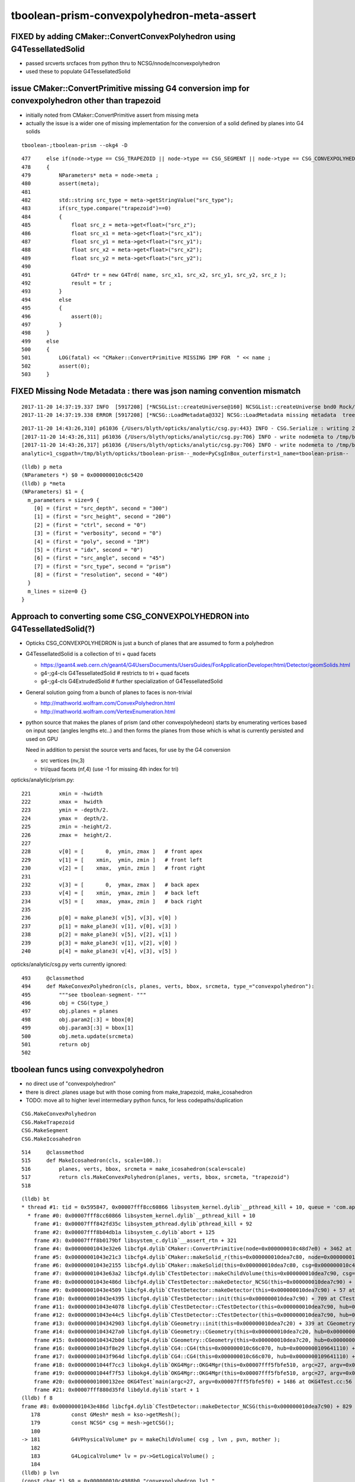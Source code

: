 tboolean-prism-convexpolyhedron-meta-assert
=============================================


FIXED by adding CMaker::ConvertConvexPolyhedron using G4TessellatedSolid
--------------------------------------------------------------------------

* passed srcverts srcfaces from python thru to NCSG/nnode/nconvexpolyhedron
* used these to populate G4TessellatedSolid



issue CMaker::ConvertPrimitive missing G4 conversion imp for convexpolyhedron other than trapezoid
---------------------------------------------------------------------------------------------------------

* initially noted from CMaker::ConvertPrimitive assert from missing meta

* actually the issue is a wider one of missing implementation for the conversion 
  of a solid defined by planes into G4 solids  


::

    tboolean-;tboolean-prism --okg4 -D

::

    477     else if(node->type == CSG_TRAPEZOID || node->type == CSG_SEGMENT || node->type == CSG_CONVEXPOLYHEDRON)
    478     {
    479         NParameters* meta = node->meta ;
    480         assert(meta);
    481 
    482         std::string src_type = meta->getStringValue("src_type");
    483         if(src_type.compare("trapezoid")==0)
    484         {
    485             float src_z = meta->get<float>("src_z");
    486             float src_x1 = meta->get<float>("src_x1");
    487             float src_y1 = meta->get<float>("src_y1");
    488             float src_x2 = meta->get<float>("src_x2");
    489             float src_y2 = meta->get<float>("src_y2");
    490 
    491             G4Trd* tr = new G4Trd( name, src_x1, src_x2, src_y1, src_y2, src_z );
    492             result = tr ;
    493         }
    494         else
    495         {
    496             assert(0);
    497         }  
    498     }
    499     else
    500     {
    501         LOG(fatal) << "CMaker::ConvertPrimitive MISSING IMP FOR  " << name ;
    502         assert(0);
    503     }


FIXED Missing Node Metadata : there was json naming convention mismatch
-------------------------------------------------------------------------

::


    2017-11-20 14:37:19.337 INFO  [5917208] [*NCSGList::createUniverse@160] NCSGList::createUniverse bnd0 Rock//perfectAbsorbSurface/Vacuum ubnd Rock///Rock scale 1 delta 1
    2017-11-20 14:37:19.338 ERROR [5917208] [*NCSG::LoadMetadata@332] NCSG::LoadMetadata missing metadata  treedir /tmp/blyth/opticks/tboolean-prism--/0 idx 0 metapath /tmp/blyth/opticks/tboolean-prism--/0/0/meta.json

::

    2017-11-20 14:43:26,310] p61036 {/Users/blyth/opticks/analytic/csg.py:443} INFO - CSG.Serialize : writing 2 trees to directory /tmp/blyth/opticks/tboolean-prism-- 
    [2017-11-20 14:43:26,311] p61036 {/Users/blyth/opticks/analytic/csg.py:706} INFO - write nodemeta to /tmp/blyth/opticks/tboolean-prism--/0/0/nodemeta.json {'verbosity': '0', 'resolution': '40', 'idx': 0, 'poly': 'IM', 'ctrl': '0'} 
    [2017-11-20 14:43:26,317] p61036 {/Users/blyth/opticks/analytic/csg.py:706} INFO - write nodemeta to /tmp/blyth/opticks/tboolean-prism--/1/0/nodemeta.json {'src_depth': 300, 'src_height': 200, 'ctrl': '0', 'verbosity': '0', 'poly': 'IM', 'idx': 0, 'src_angle': 45, 'src_type': 'prism', 'resolution': '40'} 
    analytic=1_csgpath=/tmp/blyth/opticks/tboolean-prism--_mode=PyCsgInBox_outerfirst=1_name=tboolean-prism--


::

    (lldb) p meta
    (NParameters *) $0 = 0x000000010c6c5420
    (lldb) p *meta
    (NParameters) $1 = {
      m_parameters = size=9 {
        [0] = (first = "src_depth", second = "300")
        [1] = (first = "src_height", second = "200")
        [2] = (first = "ctrl", second = "0")
        [3] = (first = "verbosity", second = "0")
        [4] = (first = "poly", second = "IM")
        [5] = (first = "idx", second = "0")
        [6] = (first = "src_angle", second = "45")
        [7] = (first = "src_type", second = "prism")
        [8] = (first = "resolution", second = "40")
      }
      m_lines = size=0 {}
    }





Approach to converting some CSG_CONVEXPOLYHEDRON into G4TessellatedSolid(?)  
-----------------------------------------------------------------------------

* Opticks CSG_CONVEXPOLYHEDRON is just a bunch of planes that are assumed to form a polyhedron  

* G4TessellatedSolid is a collection of tri + quad facets

  * https://geant4.web.cern.ch/geant4/G4UsersDocuments/UsersGuides/ForApplicationDeveloper/html/Detector/geomSolids.html
  * g4-;g4-cls G4TessellatedSolid   # restricts to tri + quad facets 
  * g4-;g4-cls G4ExtrudedSolid      # further specialization of G4TessellatedSolid

* General solution going from a bunch of planes to faces is non-trivial 

  * http://mathworld.wolfram.com/ConvexPolyhedron.html
  * http://mathworld.wolfram.com/VertexEnumeration.html

* python source that makes the planes of prism (and other convexpolyhedeon) starts by
  enumerating vertices based on input spec (angles lengths etc..) and then forms the
  planes from those which is what is currently persisted and used on GPU 

  Need in addition to persist the source verts and faces, for use by the G4 conversion

  * src vertices (nv,3)
  * tri/quad facets (nf,4)  (use -1 for missing 4th index for tri)

opticks/analytic/prism.py::

    221         xmin = -hwidth
    222         xmax =  hwidth
    223         ymin = -depth/2.
    224         ymax =  depth/2.
    225         zmin = -height/2.
    226         zmax =  height/2.
    227 
    228         v[0] = [       0,  ymin, zmax ]   # front apex
    229         v[1] = [    xmin,  ymin, zmin ]   # front left
    230         v[2] = [    xmax,  ymin, zmin ]   # front right
    231 
    232         v[3] = [       0,  ymax, zmax ]   # back apex
    233         v[4] = [    xmin,  ymax, zmin ]   # back left
    234         v[5] = [    xmax,  ymax, zmin ]   # back right
    235 
    236         p[0] = make_plane3( v[5], v[3], v[0] )
    237         p[1] = make_plane3( v[1], v[0], v[3] )
    238         p[2] = make_plane3( v[5], v[2], v[1] )
    239         p[3] = make_plane3( v[1], v[2], v[0] )
    240         p[4] = make_plane3( v[4], v[3], v[5] )



opticks/analytic/csg.py verts currently ignored::

     493     @classmethod
     494     def MakeConvexPolyhedron(cls, planes, verts, bbox, srcmeta, type_="convexpolyhedron"):
     495         """see tboolean-segment- """
     496         obj = CSG(type_)
     497         obj.planes = planes
     498         obj.param2[:3] = bbox[0]
     499         obj.param3[:3] = bbox[1]
     500         obj.meta.update(srcmeta)
     501         return obj
     502 


tboolean funcs using convexpolyhedron
--------------------------------------

* no direct use of "convexpolyhedron"

* there is direct .planes usage but with those coming from make_trapezoid, make_icosahedron

* TODO: move all to higher level intermediary python funcs, for less codepaths/duplication

::

   CSG.MakeConvexPolyhedron
   CSG.MakeTrapezoid
   CSG.MakeSegment
   CSG.MakeIcosahedron
    


::

     514     @classmethod
     515     def MakeIcosahedron(cls, scale=100.):
     516         planes, verts, bbox, srcmeta = make_icosahedron(scale=scale)
     517         return cls.MakeConvexPolyhedron(planes, verts, bbox, srcmeta, "trapezoid")
     518 






::

    (lldb) bt
    * thread #1: tid = 0x595847, 0x00007fff8cc60866 libsystem_kernel.dylib`__pthread_kill + 10, queue = 'com.apple.main-thread', stop reason = signal SIGABRT
      * frame #0: 0x00007fff8cc60866 libsystem_kernel.dylib`__pthread_kill + 10
        frame #1: 0x00007fff842fd35c libsystem_pthread.dylib`pthread_kill + 92
        frame #2: 0x00007fff8b04db1a libsystem_c.dylib`abort + 125
        frame #3: 0x00007fff8b0179bf libsystem_c.dylib`__assert_rtn + 321
        frame #4: 0x00000001043e32e6 libcfg4.dylib`CMaker::ConvertPrimitive(node=0x000000010c48d7e0) + 3462 at CMaker.cc:480
        frame #5: 0x00000001043e21c3 libcfg4.dylib`CMaker::makeSolid_r(this=0x000000010dea7c80, node=0x000000010c48d7e0) + 83 at CMaker.cc:314
        frame #6: 0x00000001043e2155 libcfg4.dylib`CMaker::makeSolid(this=0x000000010dea7c80, csg=0x000000010c48ca20) + 53 at CMaker.cc:298
        frame #7: 0x00000001043e63a2 libcfg4.dylib`CTestDetector::makeChildVolume(this=0x000000010dea7c90, csg=0x000000010c48ca20, lvn=0x000000010c4988b0, pvn=0x000000010c4a1960, mother=0x000000010deb02d0) + 354 at CTestDetector.cc:129
        frame #8: 0x00000001043e486d libcfg4.dylib`CTestDetector::makeDetector_NCSG(this=0x000000010dea7c90) + 829 at CTestDetector.cc:181
        frame #9: 0x00000001043e4509 libcfg4.dylib`CTestDetector::makeDetector(this=0x000000010dea7c90) + 57 at CTestDetector.cc:103
        frame #10: 0x00000001043e4395 libcfg4.dylib`CTestDetector::init(this=0x000000010dea7c90) + 709 at CTestDetector.cc:93
        frame #11: 0x00000001043e4078 libcfg4.dylib`CTestDetector::CTestDetector(this=0x000000010dea7c90, hub=0x0000000109641110, query=0x0000000000000000) + 248 at CTestDetector.cc:77
        frame #12: 0x00000001043e44c5 libcfg4.dylib`CTestDetector::CTestDetector(this=0x000000010dea7c90, hub=0x0000000109641110, query=0x0000000000000000) + 37 at CTestDetector.cc:78
        frame #13: 0x0000000104342903 libcfg4.dylib`CGeometry::init(this=0x000000010dea7c20) + 339 at CGeometry.cc:63
        frame #14: 0x00000001043427a0 libcfg4.dylib`CGeometry::CGeometry(this=0x000000010dea7c20, hub=0x0000000109641110) + 112 at CGeometry.cc:53
        frame #15: 0x0000000104342b0d libcfg4.dylib`CGeometry::CGeometry(this=0x000000010dea7c20, hub=0x0000000109641110) + 29 at CGeometry.cc:54
        frame #16: 0x00000001043f8e29 libcfg4.dylib`CG4::CG4(this=0x000000010c66c070, hub=0x0000000109641110) + 297 at CG4.cc:127
        frame #17: 0x00000001043f964d libcfg4.dylib`CG4::CG4(this=0x000000010c66c070, hub=0x0000000109641110) + 29 at CG4.cc:149
        frame #18: 0x00000001044f7cc3 libokg4.dylib`OKG4Mgr::OKG4Mgr(this=0x00007fff5fbfe510, argc=27, argv=0x00007fff5fbfe5f0) + 547 at OKG4Mgr.cc:35
        frame #19: 0x00000001044f7f53 libokg4.dylib`OKG4Mgr::OKG4Mgr(this=0x00007fff5fbfe510, argc=27, argv=0x00007fff5fbfe5f0) + 35 at OKG4Mgr.cc:41
        frame #20: 0x00000001000132ee OKG4Test`main(argc=27, argv=0x00007fff5fbfe5f0) + 1486 at OKG4Test.cc:56
        frame #21: 0x00007fff880d35fd libdyld.dylib`start + 1
    (lldb) f 8
    frame #8: 0x00000001043e486d libcfg4.dylib`CTestDetector::makeDetector_NCSG(this=0x000000010dea7c90) + 829 at CTestDetector.cc:181
       178          const GMesh* mesh = kso->getMesh();
       179          const NCSG* csg = mesh->getCSG();
       180  
    -> 181          G4VPhysicalVolume* pv = makeChildVolume( csg , lvn , pvn, mother );
       182  
       183          G4LogicalVolume* lv = pv->GetLogicalVolume() ;
       184  
    (lldb) p lvn
    (const char *) $0 = 0x000000010c4988b0 "convexpolyhedron_lv1_"
    (lldb) p pvn
    (const char *) $1 = 0x000000010c4a1960 "convexpolyhedron_pv1_"
    (lldb) p csg
    (const NCSG *) $2 = 0x000000010c48ca20
    (lldb) p *csg
    (const NCSG) $3 = {
      m_meta = 0x000000010c48cb20
      m_treedir = 0x000000010c48c9f0 "/tmp/blyth/opticks/tboolean-prism--/1"
      m_index = 1
      m_surface_epsilon = 0.00000999999974
      m_verbosity = 0
      m_usedglobally = false
      m_root = 0x000000010c48d7e0
      m_points = 0x0000000000000000
      m_uncoincide = 0x0000000000000000
      m_nudger = 0x000000010c48dba0
      m_nodes = 0x000000010c48cc10
      m_transforms = 0x000000010c48d180
      m_gtransforms = 0x000000010c48d370
      m_planes = 0x000000010c48d660
      m_nodemeta = size=0 {}
      m_num_nodes = 1
      m_num_transforms = 1
      m_num_planes = 5
      m_height = 0
      m_boundary = 0x000000010c48b250 "Vacuum///GlassSchottF2"
      m_config = 0x0000000000000000
      m_gpuoffset = {
         = (x = 0, r = 0, s = 0)
         = (y = 0, g = 0, t = 0)
         = (z = 0, b = 0, p = 0)
      }
      m_container = -1
      m_containerscale = 2
      m_tris = 0x000000010c4a1190
      m_surface_points = size=0 {}
    }
    (lldb) 

    (lldb) p *csg->m_meta
    (NParameters) $5 = {
      m_parameters = size=8 {
        [0] = (first = "src_depth", second = "300")
        [1] = (first = "src_height", second = "200")
        [2] = (first = "ctrl", second = "0")
        [3] = (first = "verbosity", second = "0")
        [4] = (first = "poly", second = "IM")
        [5] = (first = "src_angle", second = "45")
        [6] = (first = "src_type", second = "prism")
        [7] = (first = "resolution", second = "40")
      }
      m_lines = size=0 {}
    }



add py debug to the CSG::Serialize
-------------------------------------

::

    simon:analytic blyth$ tboolean-;tboolean-prism-
    args: 
    [2017-11-20 11:01:06,150] p50549 {/Users/blyth/opticks/analytic/csg.py:1003} INFO - CSG.dump name:convexpolyhedron
    co height:0 totnodes:1 

     co
    [2017-11-20 11:01:06,150] p50549 {/Users/blyth/opticks/analytic/csg.py:443} INFO - CSG.Serialize : writing 2 trees to directory /tmp/blyth/opticks/tboolean-prism-- 
    [2017-11-20 11:01:06,150] p50549 {/Users/blyth/opticks/analytic/csg.py:710} INFO - write treemeta to /tmp/blyth/opticks/tboolean-prism--/0/meta.json {'verbosity': '0', 'resolution': '40', 'poly': 'IM', 'ctrl': '0'}  
    [2017-11-20 11:01:06,151] p50549 {/Users/blyth/opticks/analytic/csg.py:690} INFO - write nodemeta to /tmp/blyth/opticks/tboolean-prism--/0/0/nodemeta.json {'verbosity': '0', 'resolution': '40', 'idx': 0, 'poly': 'IM', 'ctrl': '0'} 
    [2017-11-20 11:01:06,157] p50549 {/Users/blyth/opticks/analytic/csg.py:710} INFO - write treemeta to /tmp/blyth/opticks/tboolean-prism--/1/meta.json {'src_depth': 300, 'src_height': 200, 'ctrl': '0', 'verbosity': '0', 'poly': 'IM', 'src_angle': 45, 'src_type': 'prism', 'resolution': '40'}  
    [2017-11-20 11:01:06,157] p50549 {/Users/blyth/opticks/analytic/csg.py:690} INFO - write nodemeta to /tmp/blyth/opticks/tboolean-prism--/1/0/nodemeta.json {'src_depth': 300, 'src_height': 200, 'ctrl': '0', 'verbosity': '0', 'poly': 'IM', 'idx': 0, 'src_angle': 45, 'src_type': 'prism', 'resolution': '40'} 
    analytic=1_csgpath=/tmp/blyth/opticks/tboolean-prism--_mode=PyCsgInBox_outerfirst=1_name=tboolean-prism--
    simon:analytic blyth$ 


review
----------

Metadata at three levels:

* list of solids
* solid, single tree
* node of the tree


::

     261 std::string NCSG::MetaPath(const char* treedir, int idx)
     262 {
     263     std::string metapath = idx == -1 ? BFile::FormPath(treedir, "meta.json") : BFile::FormPath(treedir, BStr::itoa(idx), "meta.json") ;
     264     return metapath ;
     265 }

     





